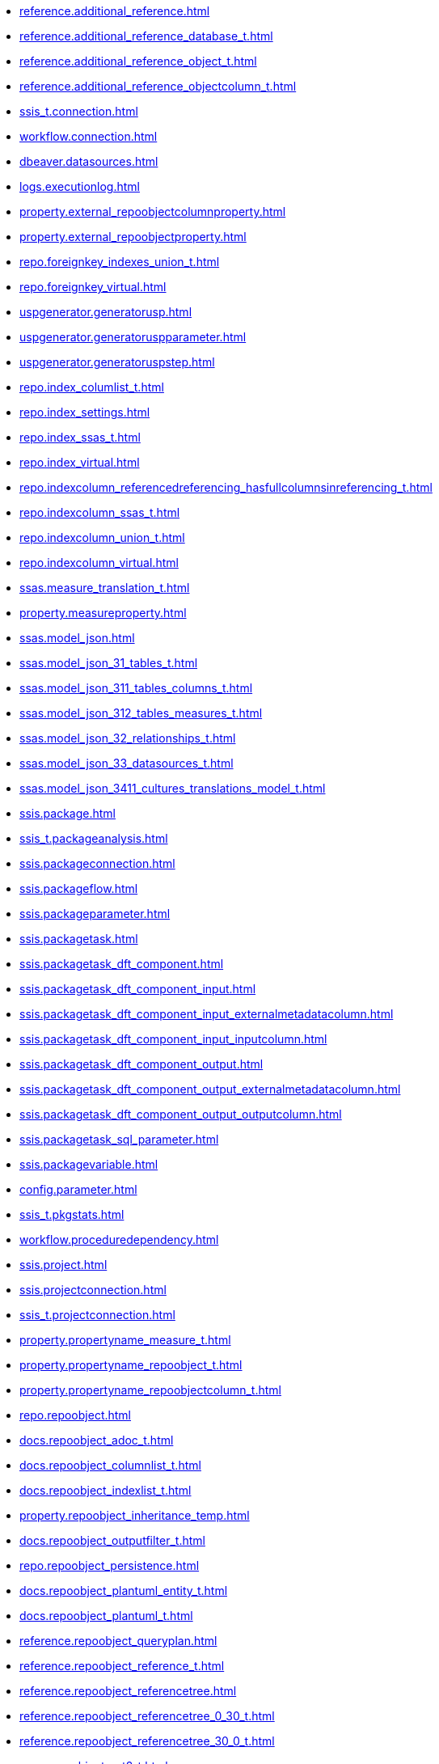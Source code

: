 * xref:reference.additional_reference.adoc[]
* xref:reference.additional_reference_database_t.adoc[]
* xref:reference.additional_reference_object_t.adoc[]
* xref:reference.additional_reference_objectcolumn_t.adoc[]
* xref:ssis_t.connection.adoc[]
* xref:workflow.connection.adoc[]
* xref:dbeaver.datasources.adoc[]
* xref:logs.executionlog.adoc[]
* xref:property.external_repoobjectcolumnproperty.adoc[]
* xref:property.external_repoobjectproperty.adoc[]
* xref:repo.foreignkey_indexes_union_t.adoc[]
* xref:repo.foreignkey_virtual.adoc[]
* xref:uspgenerator.generatorusp.adoc[]
* xref:uspgenerator.generatoruspparameter.adoc[]
* xref:uspgenerator.generatoruspstep.adoc[]
* xref:repo.index_columlist_t.adoc[]
* xref:repo.index_settings.adoc[]
* xref:repo.index_ssas_t.adoc[]
* xref:repo.index_virtual.adoc[]
* xref:repo.indexcolumn_referencedreferencing_hasfullcolumnsinreferencing_t.adoc[]
* xref:repo.indexcolumn_ssas_t.adoc[]
* xref:repo.indexcolumn_union_t.adoc[]
* xref:repo.indexcolumn_virtual.adoc[]
* xref:ssas.measure_translation_t.adoc[]
* xref:property.measureproperty.adoc[]
* xref:ssas.model_json.adoc[]
* xref:ssas.model_json_31_tables_t.adoc[]
* xref:ssas.model_json_311_tables_columns_t.adoc[]
* xref:ssas.model_json_312_tables_measures_t.adoc[]
* xref:ssas.model_json_32_relationships_t.adoc[]
* xref:ssas.model_json_33_datasources_t.adoc[]
* xref:ssas.model_json_3411_cultures_translations_model_t.adoc[]
* xref:ssis.package.adoc[]
* xref:ssis_t.packageanalysis.adoc[]
* xref:ssis.packageconnection.adoc[]
* xref:ssis.packageflow.adoc[]
* xref:ssis.packageparameter.adoc[]
* xref:ssis.packagetask.adoc[]
* xref:ssis.packagetask_dft_component.adoc[]
* xref:ssis.packagetask_dft_component_input.adoc[]
* xref:ssis.packagetask_dft_component_input_externalmetadatacolumn.adoc[]
* xref:ssis.packagetask_dft_component_input_inputcolumn.adoc[]
* xref:ssis.packagetask_dft_component_output.adoc[]
* xref:ssis.packagetask_dft_component_output_externalmetadatacolumn.adoc[]
* xref:ssis.packagetask_dft_component_output_outputcolumn.adoc[]
* xref:ssis.packagetask_sql_parameter.adoc[]
* xref:ssis.packagevariable.adoc[]
* xref:config.parameter.adoc[]
* xref:ssis_t.pkgstats.adoc[]
* xref:workflow.proceduredependency.adoc[]
* xref:ssis.project.adoc[]
* xref:ssis.projectconnection.adoc[]
* xref:ssis_t.projectconnection.adoc[]
* xref:property.propertyname_measure_t.adoc[]
* xref:property.propertyname_repoobject_t.adoc[]
* xref:property.propertyname_repoobjectcolumn_t.adoc[]
* xref:repo.repoobject.adoc[]
* xref:docs.repoobject_adoc_t.adoc[]
* xref:docs.repoobject_columnlist_t.adoc[]
* xref:docs.repoobject_indexlist_t.adoc[]
* xref:property.repoobject_inheritance_temp.adoc[]
* xref:docs.repoobject_outputfilter_t.adoc[]
* xref:repo.repoobject_persistence.adoc[]
* xref:docs.repoobject_plantuml_entity_t.adoc[]
* xref:docs.repoobject_plantuml_t.adoc[]
* xref:reference.repoobject_queryplan.adoc[]
* xref:reference.repoobject_reference_t.adoc[]
* xref:reference.repoobject_referencetree.adoc[]
* xref:reference.repoobject_referencetree_0_30_t.adoc[]
* xref:reference.repoobject_referencetree_30_0_t.adoc[]
* xref:repo.repoobject_sat2_t.adoc[]
* xref:sqlparse.repoobject_sqlmodules.adoc[]
* xref:sqlparse.repoobject_sqlmodules_41_from_t.adoc[]
* xref:sqlparse.repoobject_sqlmodules_61_selectidentifier_union_t.adoc[]
* xref:repo.repoobjectcolumn.adoc[]
* xref:property.repoobjectcolumn_inheritance_temp.adoc[]
* xref:reference.repoobjectcolumn_reference_t.adoc[]
* xref:ssas.repoobjectcolumn_translation_t.adoc[]
* xref:property.repoobjectcolumnproperty.adoc[]
* xref:reference.repoobjectcolumnsource_virtual.adoc[]
* xref:property.repoobjectproperty.adoc[]
* xref:reference.repoobjectsource_firstresultset.adoc[]
* xref:reference.repoobjectsource_queryplan.adoc[]
* xref:reference.repoobjectsource_virtual.adoc[]
* xref:repo.reposchema.adoc[]
* xref:property.reposchemaproperty.adoc[]
* xref:configt.spt_values.adoc[]
* xref:config.ssasdatabasename.adoc[]
* xref:docs.ssis_adoc_t.adoc[]
* xref:ssis_t.tblconnection.adoc[]
* xref:ssis_t.tblcontrolflow.adoc[]
* xref:ssis_t.tblparameter.adoc[]
* xref:ssis_t.tblprecedenceconstraint.adoc[]
* xref:ssis_t.tblprojectconnection.adoc[]
* xref:ssis_t.tbltask_dft_component.adoc[]
* xref:ssis_t.tbltask_dft_derived.adoc[]
* xref:ssis_t.tbltask_dft_details.adoc[]
* xref:ssis_t.tbltask_dft_srcdest.adoc[]
* xref:ssis_t.tbltask_executepackage.adoc[]
* xref:ssis_t.tbltask_lookup.adoc[]
* xref:ssis_t.tbltask_script.adoc[]
* xref:ssis_t.tbltask_sql.adoc[]
* xref:ssis_t.tbltask_sql_parameter.adoc[]
* xref:ssis_t.tblvariable.adoc[]
* xref:ssis_t.tempprecedence1.adoc[]
* xref:ssis_t.tempprecedence2.adoc[]
* xref:ssis_t.tempprecedence3.adoc[]
* xref:ssis_t.tempprecedence4.adoc[]
* xref:ssis_t.tempprecedence5.adoc[]
* xref:ssis_t.tempprecedence5_hierarchy.adoc[]
* xref:ssis_t.tempprecedence6.adoc[]
* xref:ssas.tmschema_annotations.adoc[]
* xref:ssas.tmschema_attribute_hierarchies.adoc[]
* xref:ssas.tmschema_column_permissions.adoc[]
* xref:ssas.tmschema_columns.adoc[]
* xref:ssas.tmschema_columns_t.adoc[]
* xref:ssas.tmschema_cultures.adoc[]
* xref:ssas.tmschema_data_sources.adoc[]
* xref:ssas.tmschema_detail_rows_definitions.adoc[]
* xref:ssas.tmschema_expressions.adoc[]
* xref:ssas.tmschema_extended_properties.adoc[]
* xref:ssas.tmschema_hierarchies.adoc[]
* xref:ssas.tmschema_kpis.adoc[]
* xref:ssas.tmschema_levels.adoc[]
* xref:ssas.tmschema_measures.adoc[]
* xref:ssas.tmschema_model.adoc[]
* xref:ssas.tmschema_object_translations.adoc[]
* xref:ssas.tmschema_partitions.adoc[]
* xref:ssas.tmschema_perspective_columns.adoc[]
* xref:ssas.tmschema_perspective_hierarchies.adoc[]
* xref:ssas.tmschema_perspective_measures.adoc[]
* xref:ssas.tmschema_perspective_tables.adoc[]
* xref:ssas.tmschema_perspectives.adoc[]
* xref:ssas.tmschema_relationships.adoc[]
* xref:ssas.tmschema_relationships_t.adoc[]
* xref:ssas.tmschema_role_memberships.adoc[]
* xref:ssas.tmschema_roles.adoc[]
* xref:ssas.tmschema_table_permissions.adoc[]
* xref:ssas.tmschema_tables.adoc[]
* xref:ssas.tmschema_tables_t.adoc[]
* xref:ssas.tmschema_variations.adoc[]
* xref:workflow.workflow.adoc[]
* xref:workflow.workflow_proceduredependency_t.adoc[]
* xref:workflow.workflow_proceduredependency_t_bidirectional_t.adoc[]
* xref:workflow.workflowstep.adoc[]
* xref:workflow.workflowstep_sortorder.adoc[]
